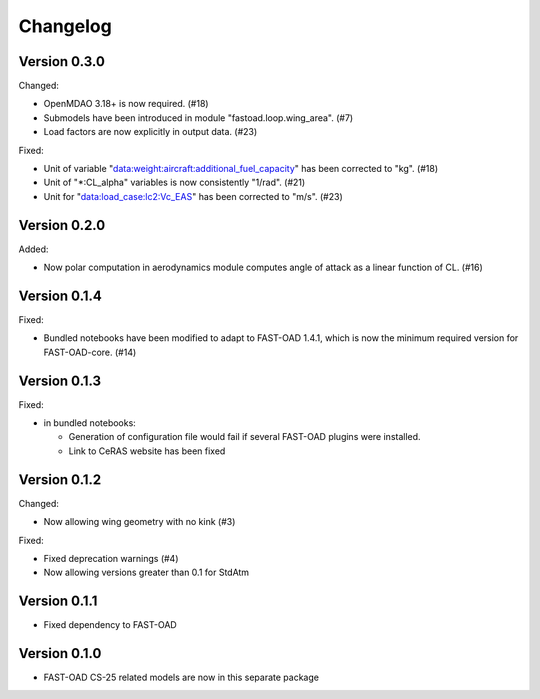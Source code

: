=========
Changelog
=========


Version 0.3.0
=============
Changed:

- OpenMDAO 3.18+ is now required. (#18)
- Submodels have been introduced in module "fastoad.loop.wing_area". (#7)
- Load factors are now explicitly in output data. (#23)

Fixed:

- Unit of variable "data:weight:aircraft:additional_fuel_capacity" has been corrected to "kg". (#18)
- Unit of "*:CL_alpha" variables is now consistently "1/rad". (#21)
- Unit for "data:load_case:lc2:Vc_EAS" has been corrected to "m/s". (#23)

Version 0.2.0
=============
Added:

- Now polar computation in aerodynamics module computes angle of attack as a linear function of CL. (#16)

Version 0.1.4
=============
Fixed:

- Bundled notebooks have been modified to adapt to FAST-OAD 1.4.1, which is now the minimum required version for FAST-OAD-core. (#14)

Version 0.1.3
=============
Fixed:

- in bundled notebooks:

  - Generation of configuration file would fail if several FAST-OAD plugins were installed.
  - Link to CeRAS website has been fixed

Version 0.1.2
=============
Changed:

- Now allowing wing geometry with no kink (#3)

Fixed:

- Fixed deprecation warnings (#4)
- Now allowing versions greater than 0.1 for StdAtm

Version 0.1.1
=============
- Fixed dependency to FAST-OAD

Version 0.1.0
=============
- FAST-OAD CS-25 related models are now in this separate package
